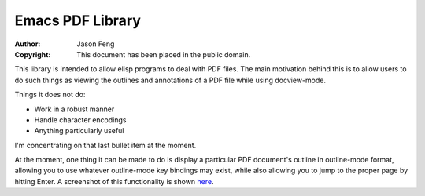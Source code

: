 Emacs PDF Library
============================

:Author: Jason Feng
:Copyright: This document has been placed in the public domain.

This library is intended to allow elisp programs to deal with PDF
files.  The main motivation behind this is to allow users to do such
things as viewing the outlines and annotations of a PDF file while
using docview-mode.

Things it does not do:

* Work in a robust manner
* Handle character encodings
* Anything particularly useful

I'm concentrating on that last bullet item at the moment.

At the moment, one thing it can be made to do is display a particular
PDF document's outline in outline-mode format, allowing you to use whatever
outline-mode key bindings may exist, while also allowing you to jump to
the proper page by hitting Enter.  A screenshot of this functionality
is shown `here`_.

__
.. _here: http://jason.ozbert.com/images/pdf_outline.png
